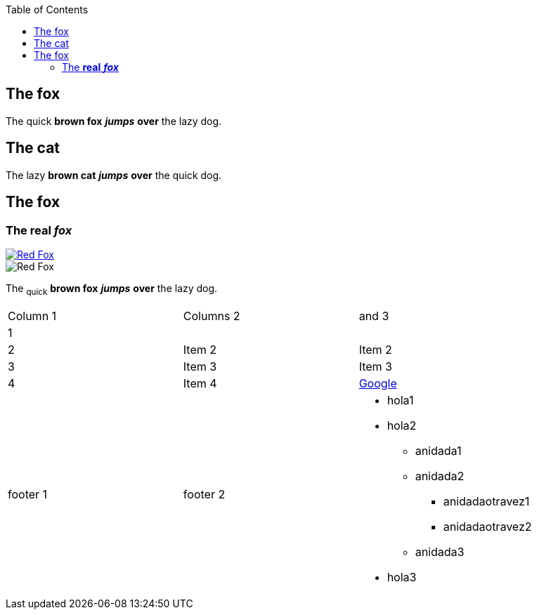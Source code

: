 :toc: macro
toc::[]

== The fox

The quick *brown fox* *_jumps_* *over* the lazy dog.

== The cat

The lazy *brown cat* *_jumps_* *over* the quick dog.

== The fox

=== The *real* *_fox_*

image::fox.png[Red Fox, link="http://www.google.es"]

image::fox.png[Red Fox]

The ~quick~  *brown fox* *_jumps_* *over* the lazy [.underline]#dog.#

|==================
| Column 1 | Columns 2 | and 3 
| 1 |    |    
| 2 | Item 2 | Item 2 
| 3 | Item 3 | Item 3 
| 4 | Item 4 | link:http://www.google.es[Google] 
| footer 1 | footer 2 a| * hola1
* hola2
** anidada1
** anidada2
*** anidadaotravez1
*** anidadaotravez2
** anidada3
* hola3
 
|==================


